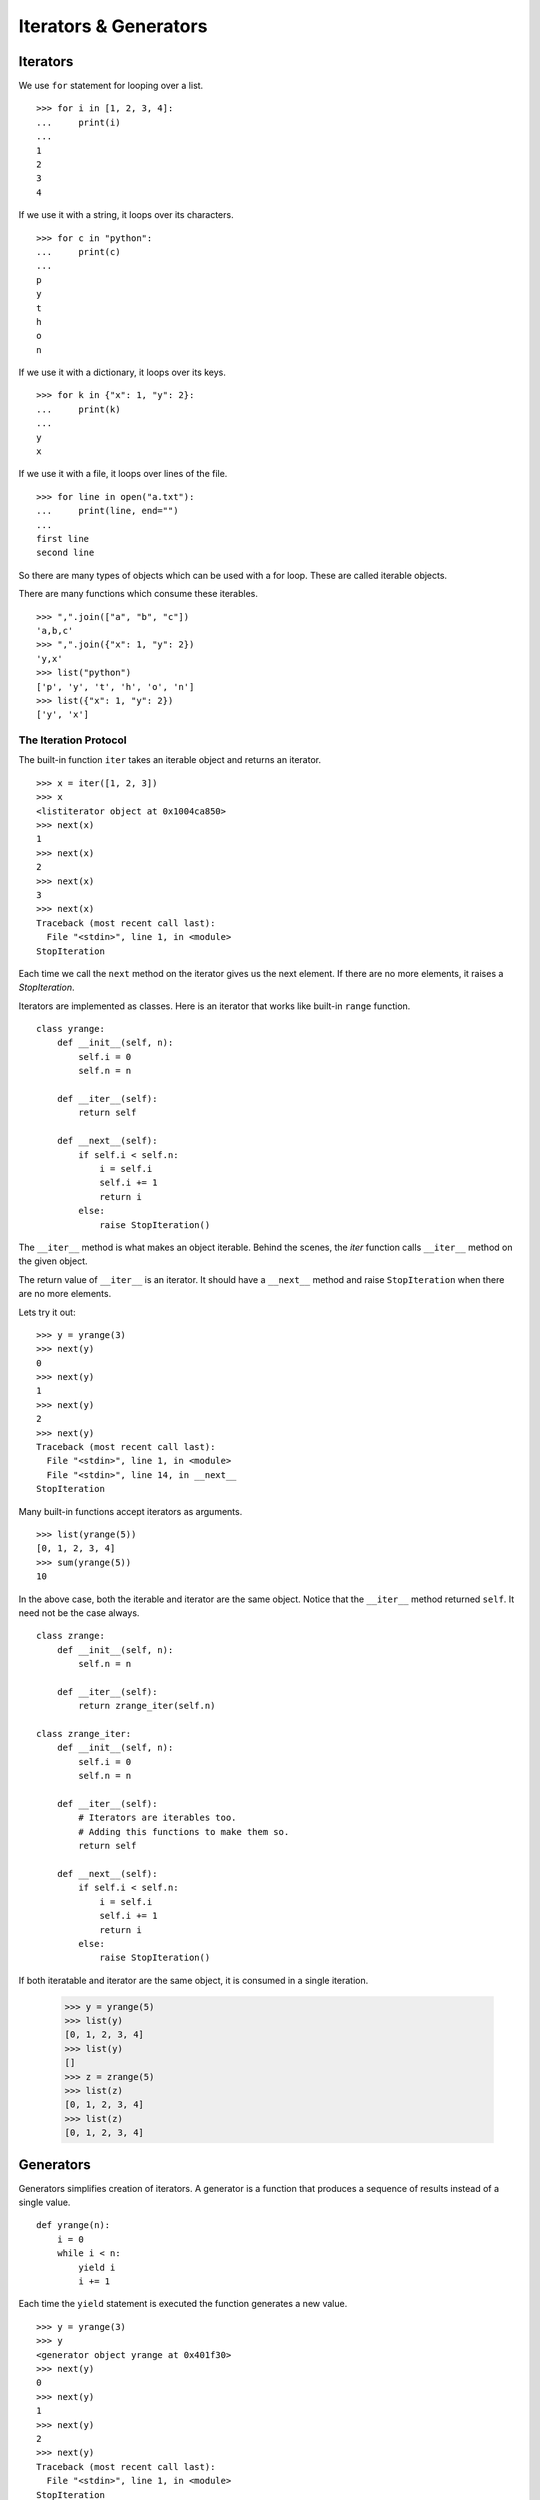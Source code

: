 Iterators & Generators
======================

Iterators
---------

We use ``for`` statement for looping over a list. ::

    >>> for i in [1, 2, 3, 4]: 
    ...     print(i)
    ... 
    1
    2
    3
    4

If we use it with a string, it loops over its characters. ::

    >>> for c in "python":
    ...     print(c)
    ...
    p
    y
    t
    h
    o
    n

If we use it with a dictionary, it loops over its keys. ::

    >>> for k in {"x": 1, "y": 2}:
    ...     print(k)
    ...
    y
    x

If we use it with a file, it loops over lines of the file. ::

    >>> for line in open("a.txt"):
    ...     print(line, end="")
    ...
    first line
    second line

So there are many types of objects which can be used with a for loop. These are called iterable objects.

There are many functions which consume these iterables. ::

    >>> ",".join(["a", "b", "c"])
    'a,b,c'
    >>> ",".join({"x": 1, "y": 2})
    'y,x'
    >>> list("python")
    ['p', 'y', 't', 'h', 'o', 'n']
    >>> list({"x": 1, "y": 2})
    ['y', 'x']

The Iteration Protocol
^^^^^^^^^^^^^^^^^^^^^

The built-in function ``iter`` takes an iterable object and returns an iterator. ::

    >>> x = iter([1, 2, 3])
    >>> x
    <listiterator object at 0x1004ca850>
    >>> next(x)
    1
    >>> next(x)
    2
    >>> next(x)
    3
    >>> next(x)
    Traceback (most recent call last):
      File "<stdin>", line 1, in <module>
    StopIteration

Each time we call the ``next`` method on the iterator gives us the next
element. If there are no more elements, it raises a `StopIteration`.

Iterators are implemented as classes. Here is an iterator that works like built-in ``range`` function. ::

    class yrange:
        def __init__(self, n):
            self.i = 0
            self.n = n

        def __iter__(self):
            return self

        def __next__(self):
            if self.i < self.n:
                i = self.i
                self.i += 1
                return i
            else:
                raise StopIteration()

The ``__iter__`` method is what makes an object iterable. Behind the scenes, the
`iter` function calls ``__iter__`` method on the given object.

The return value of ``__iter__`` is an iterator. It should have a ``__next__``
method and raise ``StopIteration`` when there are no more elements.

Lets try it out::

    >>> y = yrange(3)
    >>> next(y)
    0
    >>> next(y)
    1
    >>> next(y)
    2
    >>> next(y)
    Traceback (most recent call last):
      File "<stdin>", line 1, in <module>
      File "<stdin>", line 14, in __next__
    StopIteration

Many built-in functions accept iterators as arguments. ::

    >>> list(yrange(5))
    [0, 1, 2, 3, 4]
    >>> sum(yrange(5))
    10
    
In the above case, both the iterable and iterator are the same object. Notice that
the ``__iter__`` method returned ``self``. It need not be the case always. ::

    class zrange:
        def __init__(self, n):
            self.n = n

        def __iter__(self):
            return zrange_iter(self.n)

    class zrange_iter:
        def __init__(self, n):
            self.i = 0
            self.n = n

        def __iter__(self):
            # Iterators are iterables too. 
            # Adding this functions to make them so.
            return self

        def __next__(self):
            if self.i < self.n:
                i = self.i
                self.i += 1
                return i
            else:
                raise StopIteration()

If both iteratable and iterator are the same object, it is consumed in a single iteration. 

    >>> y = yrange(5)
    >>> list(y)
    [0, 1, 2, 3, 4]
    >>> list(y)
    []
    >>> z = zrange(5)
    >>> list(z)
    [0, 1, 2, 3, 4]
    >>> list(z)
    [0, 1, 2, 3, 4]

.. problem:: Write an iterator class ``reverse_iter``, that takes a list and
   iterates it from the reverse direction. ::

    >>> it = reverse_iter([1, 2, 3, 4])
    >>> next(it)
    4
    >>> next(it)
    3
    >>> next(it)
    2
    >>> next(it)
    1
    >>> next(it)
    Traceback (most recent call last):
      File "<stdin>", line 1, in <module>
    StopIteration

Generators
----------

Generators simplifies creation of iterators.  A generator is a function that produces a sequence of results instead of a single value. ::

    def yrange(n):
        i = 0
        while i < n:
            yield i
            i += 1

Each time the ``yield`` statement is executed the function generates a new value. ::

    >>> y = yrange(3)
    >>> y
    <generator object yrange at 0x401f30>
    >>> next(y)
    0
    >>> next(y)
    1
    >>> next(y)
    2
    >>> next(y)
    Traceback (most recent call last):
      File "<stdin>", line 1, in <module>
    StopIteration

So a generator is also an iterator. You don't have to worry about the iterator protocol.

The word "generator" is confusingly used to mean both the function that
generates and what it generates. In this chapter, I'll use the word "generator"
to mean the genearted object and "generator function" to mean the function that
generates it.
    
Can you think about how it is working internally?    

When a generator function is called, it returns a generator object without
even beginning execution of the function. When ``next`` method is called for the
first time, the function starts executing until it reaches ``yield`` statement.
The yielded value is returned by the ``next`` call. 

The following example demonstrates the interplay between ``yield`` and call to
``__next__`` method on generator object.

    >>> def foo():
    ...     print("begin")
    ...     for i in range(3):
    ...         print("before yield", i)
    ...         yield i
    ...         print("after yield", i)
    ...     print("end")
    ... 
    >>> f = foo()
    >>> next(f)
    begin
    before yield 0
    0
    >>> next(f)
    after yield 0
    before yield 1
    1
    >>> next(f)
    after yield 1
    before yield 2
    2
    >>> next(f)
    after yield 2
    end
    Traceback (most recent call last):
      File "<stdin>", line 1, in <module>
    StopIteration
    >>> 

Lets see an example::

    def integers():
        """Infinite sequence of integers."""
        i = 1
        while True:
            yield i
            i = i + 1

    def squares():
        for i in integers():
            yield i * i

    def take(n, seq):
        """Returns first n values from the given sequence."""
        seq = iter(seq)
        result = []
        try:
            for i in range(n):
                result.append(next(seq))
        except StopIteration:
            pass
        return result

    print(take(5, squares())) # prints [1, 4, 9, 16, 25]


Generator Expressions
---------------------

Generator Expressions are generator version of list comprehensions. They look
like list comprehensions, but returns a generator back instead of a list. ::

    >>> a = (x*x for x in range(10))
    >>> a
    <generator object <genexpr> at 0x401f08>
    >>> sum(a)
    285

We can use the generator expressions as arguments to various functions that
consume iterators. ::

    >>> sum((x*x for x in range(10)))
    285

When there is only one argument to the calling function, the parenthesis around
generator expression can be omitted. ::

    >>> sum(x*x for x in range(10))
    285

Another fun example:

Lets say we want to find first 10 (or any n) pythogorian triplets. A triplet
``(x, y, z)`` is called pythogorian triplet if ``x*x + y*y == z*z``.

It is easy to solve this problem if we know till what value of `z` to test for.
But we want to find first n pythogorian triplets. ::

    >>> pyt = ((x, y, z) for z in integers() for y in range(1, z) for x in range(1, y) if x*x + y*y == z*z)
    >>> take(10, pyt)
    [(3, 4, 5), (6, 8, 10), (5, 12, 13), (9, 12, 15), (8, 15, 17), (12, 16, 20), (15, 20, 25), (7, 24, 25), (10, 24, 26), (20, 21, 29)]


Example: Reading multiple files
^^^^^^^^^^^^^^^^^^^^^^^^^^^^^^^

Lets say we want to write a program that takes a list of filenames as arguments
and prints contents of all those files, like ``cat`` command in unix.

The traditional way to implement it is::

    def cat(filenames):
        for f in filenames:
            for line in open(f):
                print(line, end="")

Now, lets say we want to print only the line which has a particular substring,
like ``grep`` command in unix. ::

    def grep(pattern, filenames):
        for f in filenames:
            for line in open(f):
                if pattern in line:
                    print(line, end="")

Both these programs have lot of code in common. It is hard to move the common part
to a function. But with generators makes it possible to do it. ::

    def readfiles(filenames):
        for f in filenames:
            for line in open(f):
                yield line
    
    def grep(pattern, lines):
        return (line for line in lines if pattern in line)

    def printlines(lines):
        for line in lines:
            print(line, end="")

    def main(pattern, filenames):
        lines = readfiles(filenames)
        lines = grep(pattern, lines)
        printlines(lines)

The code is much simpler now with each function doing one small thing. We can
move all these functions into a separate module and reuse it in other programs.

.. problem:: Write a program that takes one or more filenames as arguments and
   prints all the lines which are longer than 40 characters.

.. problem:: Write a function ``findfiles`` that recursively descends the
   directory tree for the specified directory and generates paths of all the
   files in the tree.

.. program:: Write a function ``find`` that takes a pattern with wildcards and
   path to a directory as arguments and generates paths of all files which
   match the given pattern.

.. problem:: Write a function to compute the number of python files (.py
   extension) in a specified directory recursively.

.. problem:: Write a function to compute the total number of lines of code in
   all python files in the specified directory recursively.

.. problem:: Write a function to compute the total number of lines of code,
   ignoring empty and comment lines, in all python files in the specified
   directory recursively.

.. problem:: Write a program ``split.py``, that takes an integer ``n`` and a
   filename as command line arguments and splits the file into multiple small
   files with each having ``n`` lines. 

Itertools
---------

The itertools module in the standard library provides lot of intersting tools to work with iterators.

Lets look at some of the interesting functions. 

**chain** -- chains multiple iterators together. ::

    >>> it1 = iter([1, 2, 3])
    >>> it2 = iter([4, 5, 6])
    >>> itertools.chain(it1, it2)
    [1, 2, 3, 4, 5, 6]

**izip** -- iterable version of zip ::

    >>> for x, y in itertools.izip(["a", "b", "c"], [1, 2, 3]):
    ...     print(x, y)
    ...
    a 1
    b 2
    c 3

.. **groupby**
    The ``groupby`` function is very interesting one. It takes an iterable and a
    key function and groups together all the values for which the key(value) is same.

.. problem:: Write a function ``peep``, that takes an iterator as argument and
   returns the first element and an equivalant iterator.

    >>> it = iter(range(5))
    >>> x, it1 = peep(it)
    >>> print(x, list(it1))
    0 [0, 1, 2, 3, 4]


.. problem:: The built-in function ``enumerate`` takes an iteratable and returns
   an iterator over pairs (index, value) for each value in the source.

    >>> list(enumerate(["a", "b", "c"])
    [(0, "a"), (1, "b"), (2, "c")]
    >>> for i, c in enumerate(["a", "b", "c"]):
    ...     print(i, c)
    ...
    0 a
    1 b
    2 c

   Write a function ``my_enumerate`` that works like ``enumerate``.

.. problem:: Implement a function ``izip`` that works like ``itertools.izip``.


**Further Reading**

* `Generator Tricks For System Programers <http://www.dabeaz.com/generators-uk/>`_ 
  by `David Beazly <http://dabeaz.com/>`_ is an excellent in-depth introduction to
  generators and generator expressions.

